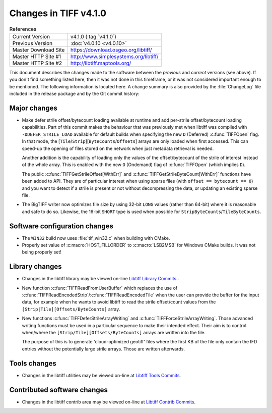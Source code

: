 Changes in TIFF v4.1.0
======================

.. table:: References
    :widths: auto

    ======================  ==========================================
    Current Version         v4.1.0 (:tag:`v4.1.0`)
    Previous Version        :doc:`v4.0.10 <v4.0.10>`
    Master Download Site    `<https://download.osgeo.org/libtiff/>`_
    Master HTTP Site #1     `<http://www.simplesystems.org/libtiff/>`_
    Master HTTP Site #2     `<http://libtiff.maptools.org/>`_
    ======================  ==========================================

This document describes the changes made to the software between the
*previous* and *current* versions (see above).  If you don't
find something listed here, then it was not done in this timeframe, or
it was not considered important enough to be mentioned.  The following
information is located here. A change summary is also provided by the
:file:`ChangeLog` file included in the release package and by the Git commit
history:


Major changes
-------------

* Make defer strile offset/bytecount loading available at runtime
  and add per-strile offset/bytecount loading capabilities. Part of
  this commit makes the behaviour that was previously met when libtiff
  was compiled with ``-DDEFER_STRILE_LOAD`` available for default builds
  when specifying the new ``D`` (Deferred) :c:func:`TIFFOpen` flag. In that
  mode, the [``Tile``/``Strip``][``ByteCounts``/``Offsets``] arrays are only loaded
  when first accessed. This can speed-up the opening of files stored
  on the network when just metadata retrieval is needed.

  Another addition is the capability of loading only the values of
  the offset/bytecount of the strile of interest instead of the
  whole array. This is enabled with the new ``O`` (Ondemand) flag of
  :c:func:`TIFFOpen` (which implies ``D``).

  The public :c:func:`TIFFGetStrileOffset[WithErr]` and
  :c:func:`TIFFGetStrileByteCount[WithErr]` functions have been added to
  API. They are of particular interest when using sparse files (with
  ``offset == bytecount == 0``) and you want to detect if a strile is
  present or not without decompressing the data, or updating an
  existing sparse file.

* The BigTIFF writer now optimizes file size by using 32-bit ``LONG``
  values (rather than 64-bit) where it is reasonable and safe to do
  so.  Likewise, the 16-bit ``SHORT`` type is used when possible for
  ``StripByteCounts``/``TileByteCounts``.


Software configuration changes
------------------------------

* The ``WIN32`` build now uses :file:`tif_win32.c` when building with CMake.

* Properly set value of :c:macro:`HOST_FILLORDER` to :c:macro:`LSB2MSB` for Windows
  CMake builds.  It was not being properly set!


Library changes
---------------

* Changes in the libtiff library may be viewed on-line
  `Libtiff Library Commits <https://gitlab.com/libtiff/libtiff/commits/master/libtiff>`_..

* New function :c:func:`TIFFReadFromUserBuffer` which replaces the use of
  :c:func:`TIFFReadEncodedStrip`/:c:func:`TIFFReadEncodedTile` when the user can
  provide the buffer for the input data, for example when he wants
  to avoid libtiff to read the strile offset/count values from the
  ``[Strip|Tile][Offsets/ByteCounts]`` array.

* New functions :c:func:`TIFFDeferStrileArrayWriting` and :c:func:`TIFFForceStrileArrayWriting`.
  Those advanced writing functions must be used in a particular sequence
  to make their intended effect. Their aim is to control when/where
  the ``[Strip/Tile][Offsets/ByteCounts]`` arrays are written into the file.

  The purpose of this is to generate 'cloud-optimized geotiff' files where
  the first KB of the file only contain the IFD entries without the potentially
  large strile arrays. Those are written afterwards.


Tools changes
-------------

* Changes in the libtiff utilities may be viewed on-line
  at `Libtiff Tools Commits <https://gitlab.com/libtiff/libtiff/commits/master/tools>`_.


Contributed software changes
----------------------------

* Changes in the libtiff contrib area may be viewed on-line
  at `Libtiff Contrib Commits <https://gitlab.com/libtiff/libtiff/commits/master/contrib>`_.
